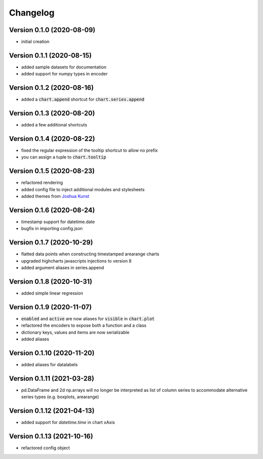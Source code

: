 Changelog
===================

Version 0.1.0 (2020-08-09)
------------------------------------------
- initial creation

Version 0.1.1 (2020-08-15)
------------------------------------------
- added sample datasets for documentation
- added support for numpy types in encoder

Version 0.1.2 (2020-08-16)
------------------------------------------
- added a :code:`chart.append` shortcut for :code:`chart.series.append`

Version 0.1.3 (2020-08-20)
------------------------------------------
- added a few additional shortcuts

Version 0.1.4 (2020-08-22)
------------------------------------------
- fixed the regular expression of the tooltip shortcut to allow no prefix
- you can assign a tuple to :code:`chart.tooltip`

Version 0.1.5 (2020-08-23)
------------------------------------------
- refactored rendering
- added config file to inject additional modules and stylesheets
- added themes from `Joshua Kunst <http://jkunst.com/highcharts-themes-collection/>`_

Version 0.1.6 (2020-08-24)
------------------------------------------
- timestamp support for datetime.date
- bugfix in importing config.json

Version 0.1.7 (2020-10-29)
------------------------------------------
- flatted data points when constructing timestamped arearange charts 
- upgraded highcharts javascripts injections to version 8
- added argument aliases in series.append

Version 0.1.8 (2020-10-31)
------------------------------------------
- added simple linear regression

Version 0.1.9 (2020-11-07)
------------------------------------------
- :code:`enabled` and :code:`active` are now aliases for :code:`visible` in :code:`chart.plot`
- refactored the encoders to expose both a function and a class
- dictionary keys, values and items are now serializable
- added aliases

Version 0.1.10 (2020-11-20)
------------------------------------------
- added aliases for datalabels

Version 0.1.11 (2021-03-28)
------------------------------------------
- pd.DataFrame and 2d np.arrays will no longer be interpreted as list of column series to accommodate alternative series types (e.g. boxplots, arearange) 

Version 0.1.12 (2021-04-13)
------------------------------------------
- added support for `datetime.time` in chart xAxis

Version 0.1.13 (2021-10-16)
------------------------------------------
- refactored config object